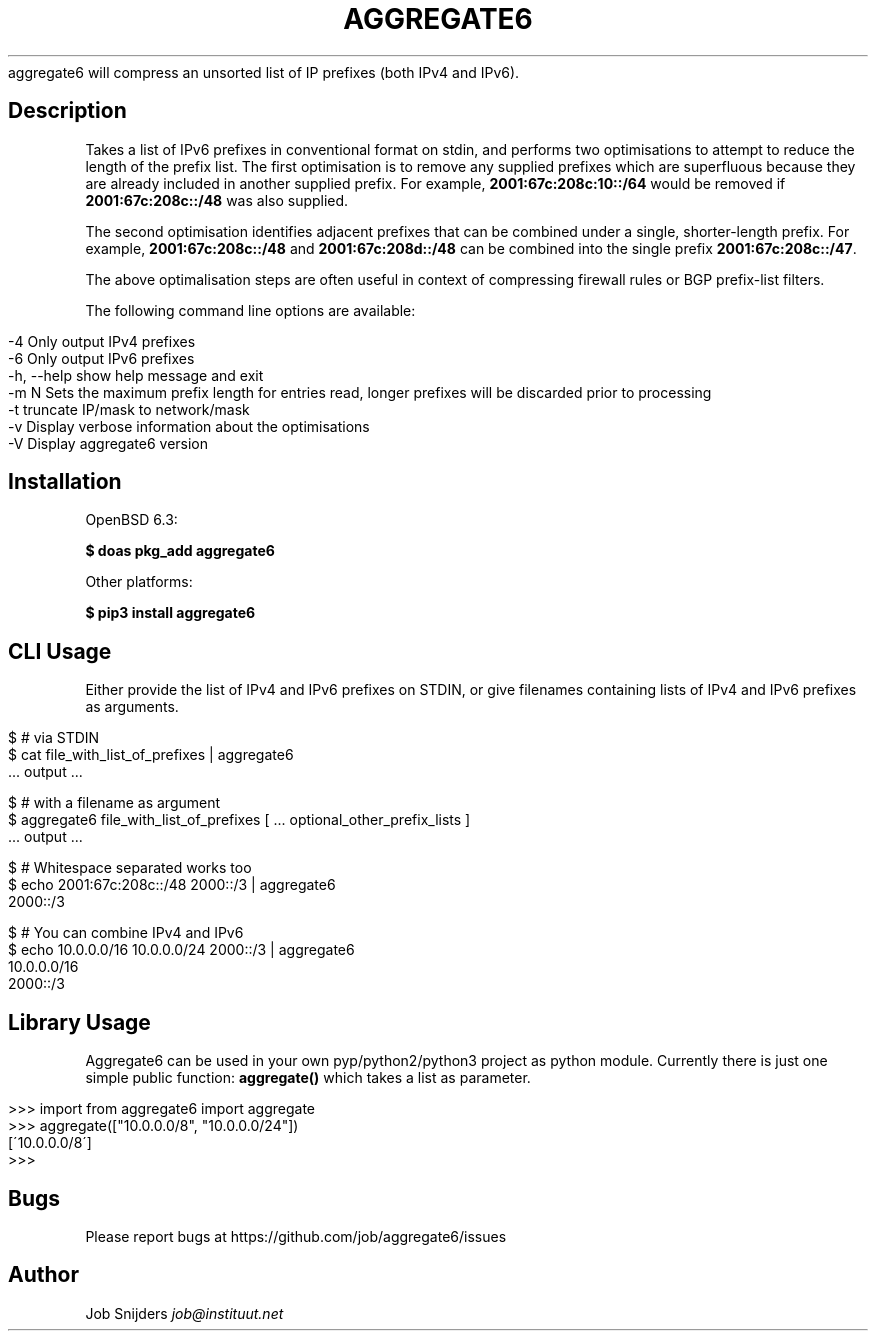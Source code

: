 .\" generated with Ronn/v0.7.3
.\" http://github.com/rtomayko/ronn/tree/0.7.3
.
.TH "AGGREGATE6" "7" "December 2017" "" ""
aggregate6 will compress an unsorted list of IP prefixes (both IPv4 and IPv6)\.
.
.SH "Description"
Takes a list of IPv6 prefixes in conventional format on stdin, and performs two optimisations to attempt to reduce the length of the prefix list\. The first optimisation is to remove any supplied prefixes which are superfluous because they are already included in another supplied prefix\. For example, \fB2001:67c:208c:10::/64\fR would be removed if \fB2001:67c:208c::/48\fR was also supplied\.
.
.P
The second optimisation identifies adjacent prefixes that can be combined under a single, shorter\-length prefix\. For example, \fB2001:67c:208c::/48\fR and \fB2001:67c:208d::/48\fR can be combined into the single prefix \fB2001:67c:208c::/47\fR\.
.
.P
The above optimalisation steps are often useful in context of compressing firewall rules or BGP prefix\-list filters\.
.
.P
The following command line options are available:
.
.IP "" 4
.
.nf

    \-4          Only output IPv4 prefixes
    \-6          Only output IPv6 prefixes
    \-h, \-\-help  show help message and exit
    \-m N        Sets the maximum prefix length for entries read, longer prefixes will be discarded prior to processing
    \-t          truncate IP/mask to network/mask
    \-v          Display verbose information about the optimisations
    \-V          Display aggregate6 version
.
.fi
.
.IP "" 0
.
.SH "Installation"
OpenBSD 6\.3:
.
.P
\fB$ doas pkg_add aggregate6\fR
.
.P
Other platforms:
.
.P
\fB$ pip3 install aggregate6\fR
.
.SH "CLI Usage"
Either provide the list of IPv4 and IPv6 prefixes on STDIN, or give filenames containing lists of IPv4 and IPv6 prefixes as arguments\.
.
.IP "" 4
.
.nf

$ # via STDIN
$ cat file_with_list_of_prefixes | aggregate6
   \.\.\. output \.\.\.

$ # with a filename as argument
$ aggregate6 file_with_list_of_prefixes [ \.\.\. optional_other_prefix_lists ]
   \.\.\. output \.\.\.

$ # Whitespace separated works too
$ echo 2001:67c:208c::/48 2000::/3 | aggregate6
2000::/3

$ # You can combine IPv4 and IPv6
$ echo 10\.0\.0\.0/16 10\.0\.0\.0/24 2000::/3 | aggregate6
10\.0\.0\.0/16
2000::/3
.
.fi
.
.IP "" 0
.
.SH "Library Usage"
Aggregate6 can be used in your own pyp/python2/python3 project as python module\. Currently there is just one simple public function: \fBaggregate()\fR which takes a list as parameter\.
.
.IP "" 4
.
.nf

>>> import from aggregate6 import aggregate
>>> aggregate(["10\.0\.0\.0/8", "10\.0\.0\.0/24"])
[\'10\.0\.0\.0/8\']
>>>
.
.fi
.
.IP "" 0
.
.SH "Bugs"
Please report bugs at https://github\.com/job/aggregate6/issues
.
.SH "Author"
Job Snijders \fIjob@instituut\.net\fR
